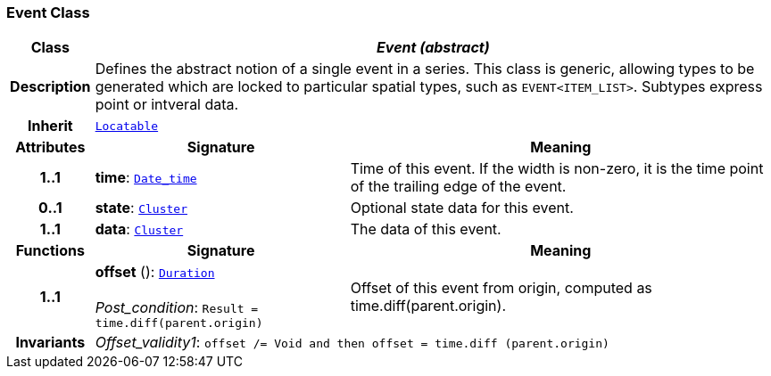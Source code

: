 === Event Class

[cols="^1,3,5"]
|===
h|*Class*
2+^h|*__Event (abstract)__*

h|*Description*
2+a|Defines the abstract notion of a single event in a series. This class is generic, allowing types to be generated which are locked to particular spatial types, such as `EVENT<ITEM_LIST>`. Subtypes express point or intveral data.

h|*Inherit*
2+|`link:/releases/BASE/{base_release}/base_types.html#_locatable_class[Locatable^]`

h|*Attributes*
^h|*Signature*
^h|*Meaning*

h|*1..1*
|*time*: `link:/releases/BASE/{base_release}/foundation_types.html#_date_time_class[Date_time^]`
a|Time of this event. If the width is non-zero, it is the time point of the trailing edge of the event.

h|*0..1*
|*state*: `<<_cluster_class,Cluster>>`
a|Optional state data for this event.

h|*1..1*
|*data*: `<<_cluster_class,Cluster>>`
a|The data of this event.
h|*Functions*
^h|*Signature*
^h|*Meaning*

h|*1..1*
|*offset* (): `link:/releases/BASE/{base_release}/foundation_types.html#_duration_class[Duration^]` +
 +
__Post_condition__: `Result = time.diff(parent.origin)`
a|Offset of this event from origin, computed as time.diff(parent.origin).

h|*Invariants*
2+a|__Offset_validity1__: `offset /= Void and then offset = time.diff (parent.origin)`
|===
